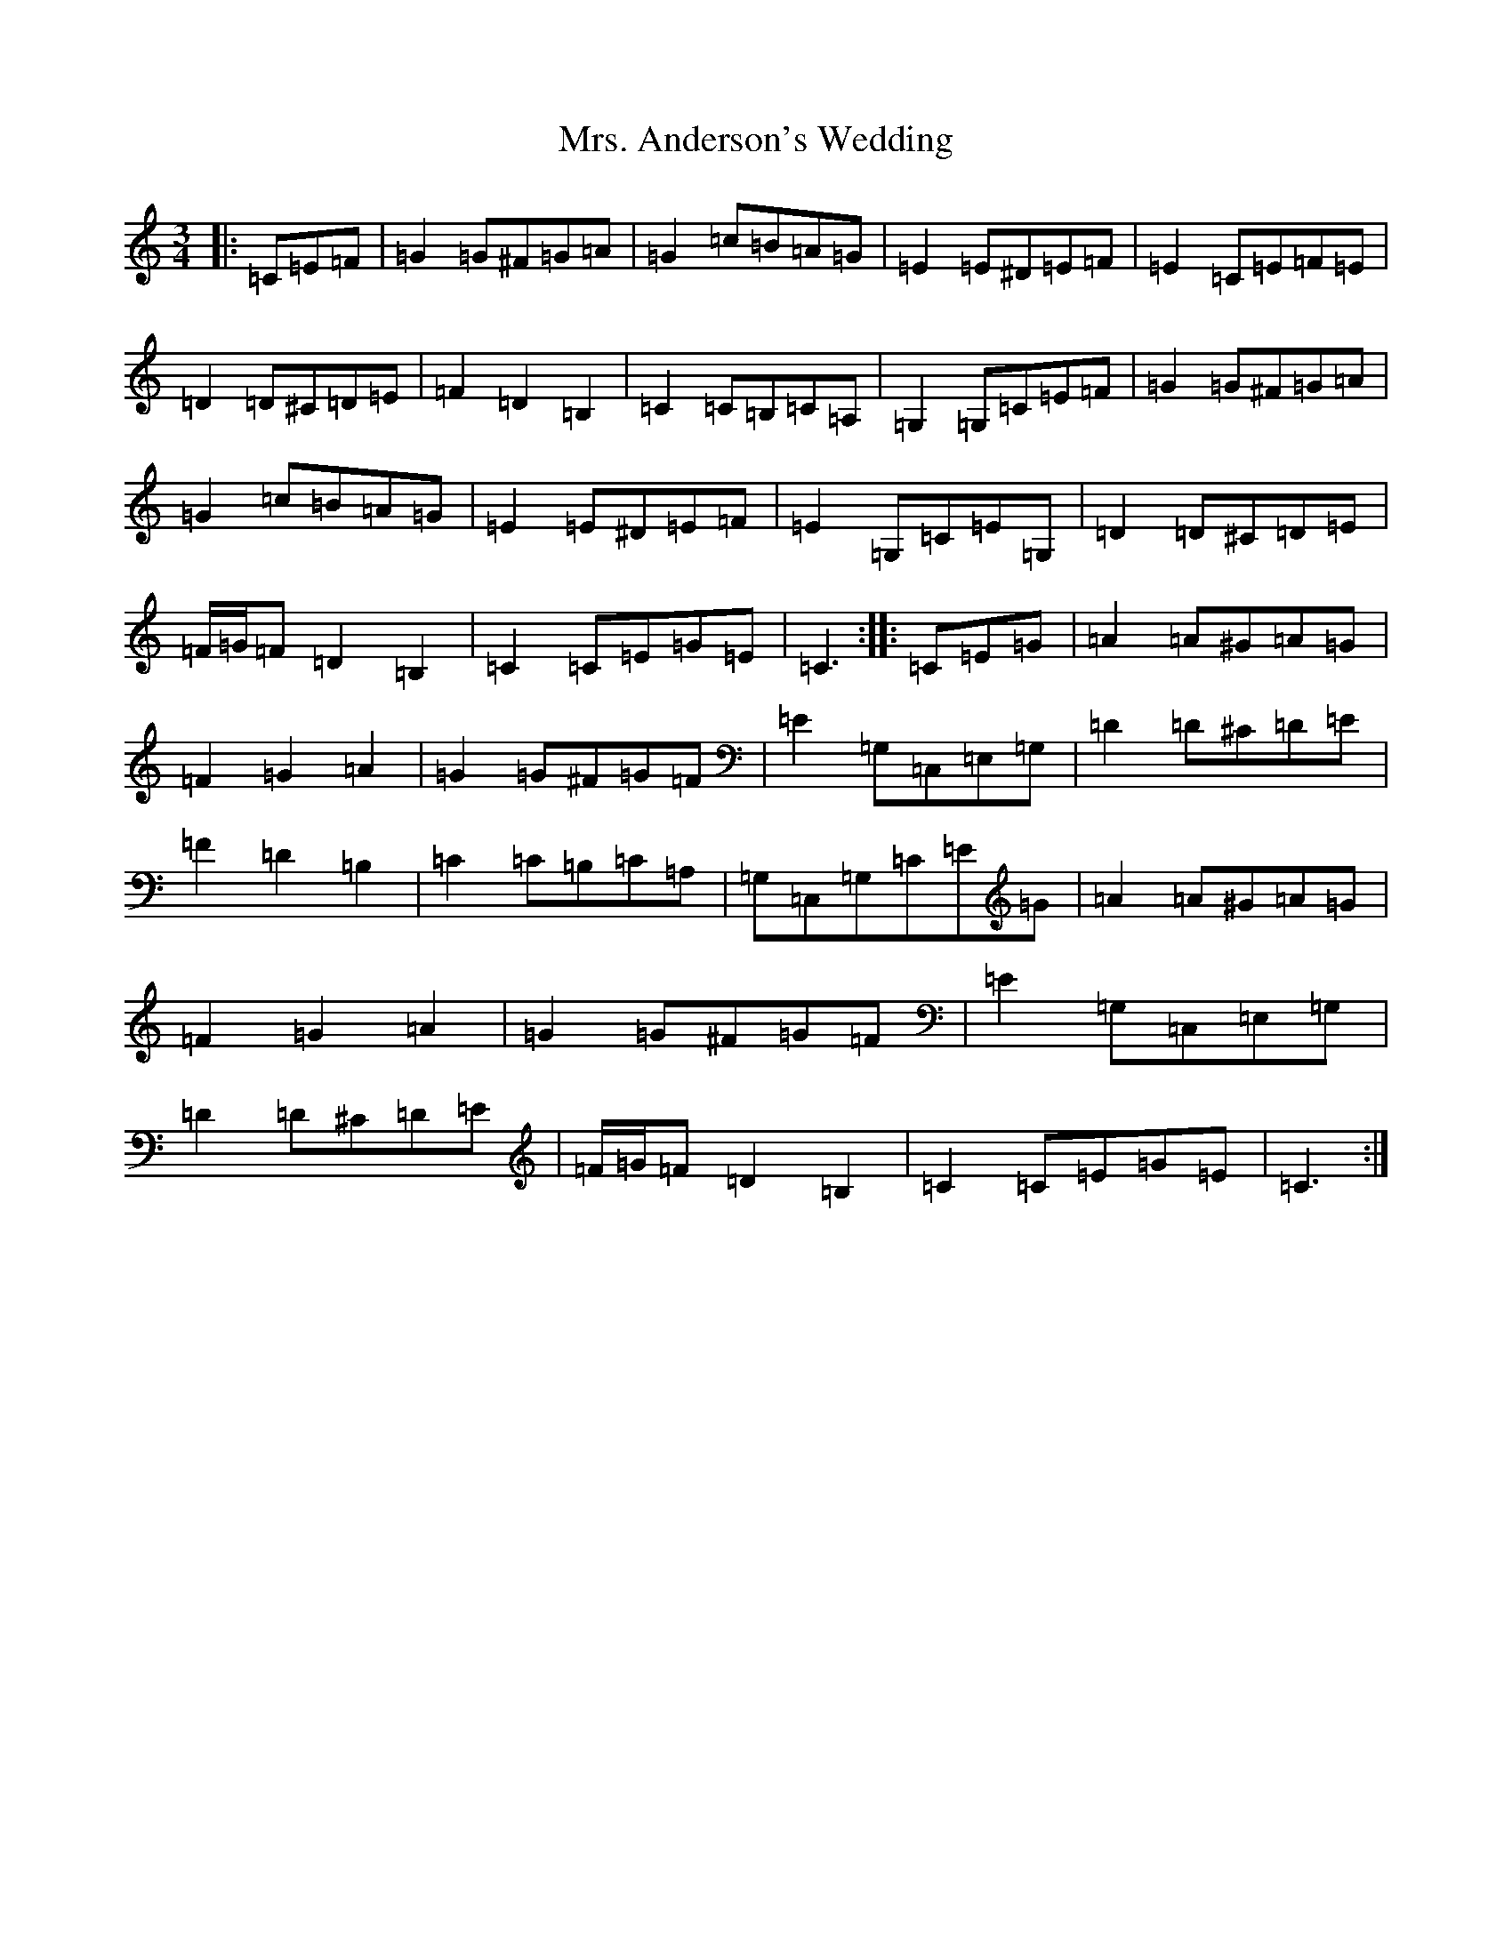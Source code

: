 X: 7573
T: Mrs. Anderson's Wedding
S: https://thesession.org/tunes/8842#setting8842
R: waltz
M:3/4
L:1/8
K: C Major
|:=C=E=F|=G2=G^F=G=A|=G2=c=B=A=G|=E2=E^D=E=F|=E2=C=E=F=E|=D2=D^C=D=E|=F2=D2=B,2|=C2=C=B,=C=A,|=G,2=G,=C=E=F|=G2=G^F=G=A|=G2=c=B=A=G|=E2=E^D=E=F|=E2=G,=C=E=G,|=D2=D^C=D=E|=F/2=G/2=F=D2=B,2|=C2=C=E=G=E|=C3:||:=C=E=G|=A2=A^G=A=G|=F2=G2=A2|=G2=G^F=G=F|=E2=G,=C,=E,=G,|=D2=D^C=D=E|=F2=D2=B,2|=C2=C=B,=C=A,|=G,=C,=G,=C=E=G|=A2=A^G=A=G|=F2=G2=A2|=G2=G^F=G=F|=E2=G,=C,=E,=G,|=D2=D^C=D=E|=F/2=G/2=F=D2=B,2|=C2=C=E=G=E|=C3:|